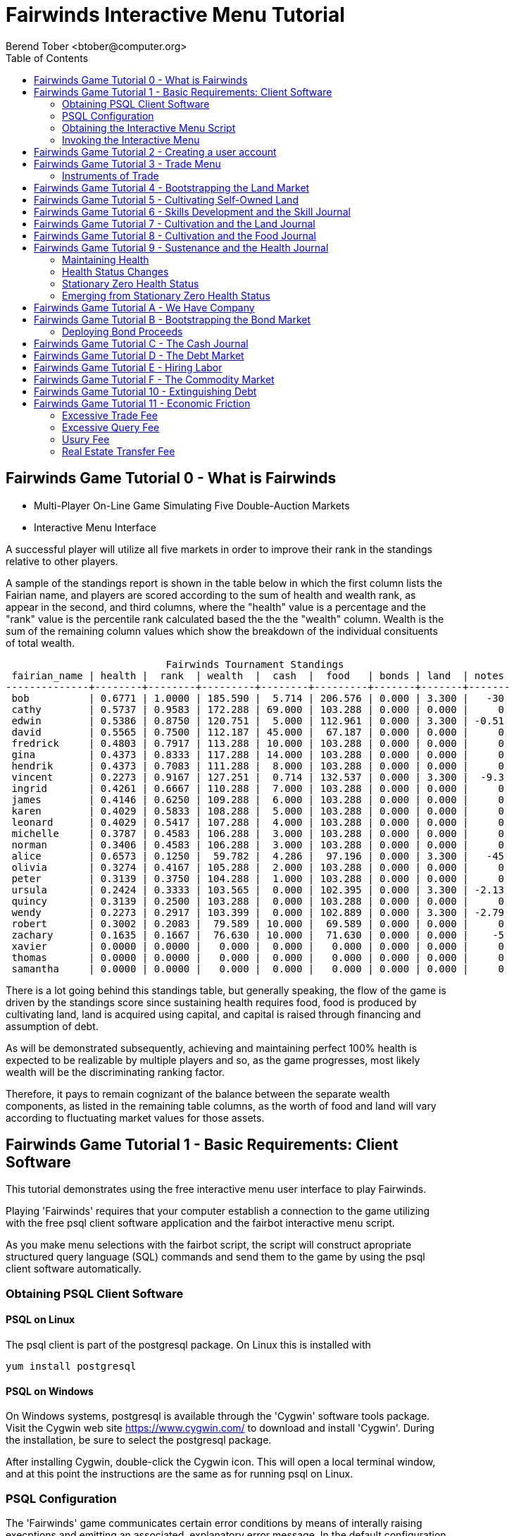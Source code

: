 = Fairwinds Interactive Menu Tutorial
:author:    Berend Tober <btober@computer.org>
:copyright: 2015, Berend Tober
///////////////////////////
:backend:   slidy
///////////////////////////
:toc:
:max-width: 45em
:data-uri:
:icons:
:date: 30-Jan-2016

== Fairwinds Game Tutorial 0 - What is Fairwinds

* Multi-Player On-Line Game Simulating Five Double-Auction Markets

* Interactive Menu Interface

A successful player will utilize all five markets in order to
improve their rank in the standings relative to other players. 

A sample of the standings report is shown in the table below in
which the first column lists the Fairian name, and players are
scored according to the sum of health and wealth rank, as appear in the second,
and third columns, where the "health" value is a percentage
and the "rank" value is the percentile rank calculated based 
the the the "wealth" column. Wealth is the sum of the remaining
column values which show the breakdown of
the individual consituents of total
wealth.


--------------------------------------------
                           Fairwinds Tournament Standings
 fairian_name | health |  rank  | wealth  |  cash  |  food   | bonds | land  | notes 
--------------+--------+--------+---------+--------+---------+-------+-------+-------
 bob          | 0.6771 | 1.0000 | 185.590 |  5.714 | 206.576 | 0.000 | 3.300 |   -30
 cathy        | 0.5737 | 0.9583 | 172.288 | 69.000 | 103.288 | 0.000 | 0.000 |     0
 edwin        | 0.5386 | 0.8750 | 120.751 |  5.000 | 112.961 | 0.000 | 3.300 | -0.51
 david        | 0.5565 | 0.7500 | 112.187 | 45.000 |  67.187 | 0.000 | 0.000 |     0
 fredrick     | 0.4803 | 0.7917 | 113.288 | 10.000 | 103.288 | 0.000 | 0.000 |     0
 gina         | 0.4373 | 0.8333 | 117.288 | 14.000 | 103.288 | 0.000 | 0.000 |     0
 hendrik      | 0.4373 | 0.7083 | 111.288 |  8.000 | 103.288 | 0.000 | 0.000 |     0
 vincent      | 0.2273 | 0.9167 | 127.251 |  0.714 | 132.537 | 0.000 | 3.300 |  -9.3
 ingrid       | 0.4261 | 0.6667 | 110.288 |  7.000 | 103.288 | 0.000 | 0.000 |     0
 james        | 0.4146 | 0.6250 | 109.288 |  6.000 | 103.288 | 0.000 | 0.000 |     0
 karen        | 0.4029 | 0.5833 | 108.288 |  5.000 | 103.288 | 0.000 | 0.000 |     0
 leonard      | 0.4029 | 0.5417 | 107.288 |  4.000 | 103.288 | 0.000 | 0.000 |     0
 michelle     | 0.3787 | 0.4583 | 106.288 |  3.000 | 103.288 | 0.000 | 0.000 |     0
 norman       | 0.3406 | 0.4583 | 106.288 |  3.000 | 103.288 | 0.000 | 0.000 |     0
 alice        | 0.6573 | 0.1250 |  59.782 |  4.286 |  97.196 | 0.000 | 3.300 |   -45
 olivia       | 0.3274 | 0.4167 | 105.288 |  2.000 | 103.288 | 0.000 | 0.000 |     0
 peter        | 0.3139 | 0.3750 | 104.288 |  1.000 | 103.288 | 0.000 | 0.000 |     0
 ursula       | 0.2424 | 0.3333 | 103.565 |  0.000 | 102.395 | 0.000 | 3.300 | -2.13
 quincy       | 0.3139 | 0.2500 | 103.288 |  0.000 | 103.288 | 0.000 | 0.000 |     0
 wendy        | 0.2273 | 0.2917 | 103.399 |  0.000 | 102.889 | 0.000 | 3.300 | -2.79
 robert       | 0.3002 | 0.2083 |  79.589 | 10.000 |  69.589 | 0.000 | 0.000 |     0
 zachary      | 0.1635 | 0.1667 |  76.630 | 10.000 |  71.630 | 0.000 | 0.000 |    -5
 xavier       | 0.0000 | 0.0000 |   0.000 |  0.000 |   0.000 | 0.000 | 0.000 |     0
 thomas       | 0.0000 | 0.0000 |   0.000 |  0.000 |   0.000 | 0.000 | 0.000 |     0
 samantha     | 0.0000 | 0.0000 |   0.000 |  0.000 |   0.000 | 0.000 | 0.000 |     0
--------------------------------------------

There is a lot going behind this standings table, but generally
speaking, the flow of the game is driven by the standings
score since sustaining health requires food, food is
produced by cultivating land, land is acquired using capital,
and capital is raised through financing and assumption of debt.

As will be demonstrated subsequently, achieving and maintaining
perfect 100% health is expected to be realizable by multiple
players and so, as the game progresses, most likely wealth will
be the discriminating ranking factor.

Therefore, it pays to remain cognizant of the balance between the
separate wealth components, as listed in the remaining table
columns, as the worth of food and land will vary according to
fluctuating market values for those assets.


== Fairwinds Game Tutorial 1 - Basic Requirements: Client Software

This tutorial demonstrates using the free interactive menu user 
interface to play Fairwinds. 

Playing 'Fairwinds' requires that your computer establish a connection
to the game utilizing  with the free +psql+ client software application
and the +fairbot+ interactive menu script. 

As you make menu selections with the +fairbot+ script, the  script
will construct apropriate structured query language (SQL) commands and
send them to the game by using the +psql+ client software
automatically.

=== Obtaining PSQL Client Software


==== PSQL on Linux

The +psql+ client is part of the +postgresql+ package. On Linux this is
installed with 

--------------------------------------------
yum install postgresql
--------------------------------------------

==== PSQL on Windows

On Windows systems, +postgresql+ is available through the 'Cygwin' software
tools package. Visit the Cygwin web site https://www.cygwin.com/ to download
and install 'Cygwin'. During the installation, be sure to select the
+postgresql+ package.

After installing Cygwin, double-click the Cygwin icon. This will open a local
terminal window, and at this point the instructions are the same as for running
+psql+ on Linux.

=== PSQL Configuration

The 'Fairwinds' game communicates certain error conditions by means of
interally raising execptions and emitting an associated, explanatory
error message. In the default configuration, +psql+ emits additional
contextual information which, while helpful to an administrative
operator, may obscure the essential error message for a typical player.

The verbosity of these outputs can be reduced with a configuration
setting. If you are already running the +psql+ client, then you should
run the following command at the +psql+ prompt:

--------------------------------------------
\set VERBOSITY terse
--------------------------------------------

Alternatively, you can easily create or modify the +psql+ client
resource configuration file by copy-and-pasting the following command
at the shell command prompt:

--------------------------------------------
echo "\set VERBOSITY terse" >> ~/.psqlrc
--------------------------------------------

=== Obtaining the Interactive Menu Script

The +fairbot+ menu application is a Bash shell script that runs from
the Linux command line. You can download the +fairbot+ menu script
from

 https://github.com/bmtober/fairwinds

After downloading, make sure the script is executable with 

--------------------------------------------
 chmod +x fairbot
--------------------------------------------

=== Invoking the Interactive Menu

Runing the +fairbot+ script at the Linux command line with no 
parameters displays a simple usage and help menu:


--------------------------------------------
./fairbot


NAME
  fairbot - Interactive menu for the Fairwinds game. 

SYNOPSIS
  fairbot [options] host [username]  

DESCRIPTION
  fairbot is a script that presents an interactive menu system
  for playing the Fairwinds game hosted on the specified host.
  It requires that the psql data base client software
  be installed and accessible in the user's PATH.
   
  If no username is specified, it defaults to the current user.

  CTRL-D is used to exit menus.

OPTIONS

  -h
      Show help menu.

  -f file
      Save generated SQL statements to file instead of executing them.

--------------------------------------------

The above explains that you must specify the hostname (or IP
address) of the game, and optionally specify a username.

By specifying an output file with the +-f+ option, you can
create a file showing the SQL commands that would have been
run. This file can then be studied and modified, and then if
you develop facility with utilizing the +psql+ client directly,
you could then run the file as a command script.



== Fairwinds Game Tutorial 2 - Creating a user account

To start the interactive menu, run the +fairbot+ script
specifying the host name and a username alias, for example

--------------------------------------------
$ ./fairbot localhost alice
Fairwinds password:
--------------------------------------------

In this case the game is running on the localhost, but generally
you will specify a fully-qualified host name or IP address. If
you omit the username, then it defaults to the current system
login name.

The script immediately prompts for a password. The password
characters you type are not echoed on the display.  If this is
the first time you are playing, then this username and password
will become the credentials you login with in future evolutions.
The username will be your 'Fairian' name.

The main menu and a short description of each menu item function
is displayed. You select a menu item by entering the number
displayed on the left for each item.

--------------------------------------------
1) Create     - Create a Fairian account named alice
2) Reports    - Display game data
3) Trade      - Enter buy/sell orders
4) Labor      - Assign self-owned labor contract
5) Terminate  - End a labor contract
6) Call       - Demand note payment
7) Tax        - Set property tax mill rate
Main menu selection 
--------------------------------------------

Alice enters option #1 to create her account, which leads to
a prompt for an email address. Entering a valid email address
is useful if you want to receive important game updates from
time to time as they may be released. Player information is
generally not shared with other organizations.


--------------------------------------------
Main menu selection 1
Creating Fairian 'alice'
Player email address=alice@example.com
--------------------------------------------

By default, when the menu system returns control it is back
up one menu level, and the menu is not re-displayed.  If you
simply press the +ENTER+ key, the current level menu will be
displayed, showing that after creating the Fairian account
the menu system returned to the top level.


--------------------------------------------
1) Create     - Create a Fairian account named alice
2) Reports    - Display game data
3) Trade      - Enter buy/sell orders
4) Labor      - Assign self-owned labor contract
5) Terminate  - End a labor contract
6) Call       - Demand note payment
7) Tax        - Set property tax mill rate
Main menu selection  
--------------------------------------------

Option #2 displays a list of reports that can be used to learn
information about the game and markets. All this information
is updated automatically and also displayed on the game web
site periodically, but these reports allow you to view the
most current information. Note, however, that there are fees
assessed for excessive queries during each click, so you should
be judicious.


--------------------------------------------
 1) Game         - Display game information
 2) Connections  - Display currently logged in players
 3) Players      - Display registered players
 4) Health       - Display health history journal
 5) Cash         - Display cash transcation journal
 6) Food         - Display food transcation journal
 7) Skill        - Display skill history journal
 8) Land         - Display owned land plots
 9) Bonds        - Display owned and issued bonds
10) Contracts    - Display engaged labor contracts
11) Notes        - Display factor/debtor notes
Select report 1
--------------------------------------------

The Game report lists a short report showing the current click,
which is a measure of advancing game time, a real-world start
and end time, if specified, for the game, and the real-world
duration in seconds of each click. The latter determines how
quickly the game advances as well as the frequency of updated
display of game information on the web site.


--------------------------------------------
                Game Information
 click | start_time | end_time | click_interval 
-------+------------+----------+----------------
    17 |            |          |             20
(1 row)
--------------------------------------------

The Connections report lists the current game connections. Note
that this report is updated once each click, so it will always
be a little out of date.

The Players report lists the registered players, whether
currently active or not.  Her new account is the only registered
player, since in this tutorial exposition she is, in fact,
the first player to enter the game.


--------------------------------------------
                                             Fairians
 fairian_name |   email_address   |        created_date        | click_order_count | click_select_count 
--------------+-------------------+----------------------------+-------------------+--------------------
 alice        | alice@example.com | 2015-12-15 20:23:29.893926 |                 0 |                  1
(1 row)

#?
--------------------------------------------

The +click_order_count+ and the +click_select_count+ keep track
of how many trade orders and select queries, respectively,
each 'Fairian' has executed during the current click. While
there is a threshold level of free activity, and the two
counter values reset to zero at the beginning of each click,
subsequent tutorials discuss the fee accessed to discourage
excessive trade and query activity.

The Health report lists the health journal, that is, the
history of changes to 'Fairian' health.  The first row shows
the initially-assigned 100% health value.  The 'Fairwinds'
game assigns new players a health value equal to the lowest
health value of all other players, i.e., as tied with the
last-place player.

--------------------------------------------
Select report 4

                                  Recent Health Journal Entries
 click | fairian_name | debit |  credit  | balance  |                           description                           
-------+--------------+-------+----------+----------+-----------------------------------------------------------------
     1 | alice        |     1 |          |        1 | Initial health
     2 | alice        |       | 0.019635 | 0.980365 | health deterioration based on insufficient sustenance balance 0
(2 rows)
--------------------------------------------

When there are no other players to compare to, as is the case
for the first player to join, this initial value is set to
100%. Without further action to sustain health, 'Fairian'
health deteriorates as game time advances, as shown for
click 2 and 3.

The Cash report similarly presents a journal, or history,
of activity, showing the initial state of poverty.

--------------------------------------------
Select report 5
                              Recent Cash Journal Entries
 click | fairian_name | account | debit | credit | balance |     description      
-------+--------------+---------+-------+--------+---------+----------------------
     1 | alice        | cash    |     0 |      0 |       0 | Initial cash balance
(1 row)
--------------------------------------------


Some of the other report menu items will be illustrated in
later tutorials.


== Fairwinds Game Tutorial 3 - Trade Menu

The 'Trade' menu option on the main menu allows entry to
trading activity on the five markets: finance (+bond+), real
estate (+land+), labor (+work+), commodity (+food+), and debt
(+note+).

--------------------------------------------
Main menu selection 3
1) bond
2) land
3) work
4) food
5) note
Select market
--------------------------------------------

A brief description of each is given below:


=== Instruments of Trade


[horizontal] 
*+bond+*:: The finance market.  Literally a 'bond' is just
that, a promise (as in "my word is my bond") to re-pay a fixed
amount of money at some specified future time. It represents
a contract between two 'Fairians' or between a 'Fairian' and
the governing market authority (which you can think of as "the
government"). From the bond buyer's (the lender) perspective,
bonds are guaranteed investments: regardless of the issuer's
(the borrower) ability to repay, the governing market will
create enough money to cover any shortfall and repay the full
face amount at maturity.

*+land+*:: The real estate market. Plots of land which have been
intially surveyed (note that "surveyed" is merely a notional
term in this context meaning only "created by the game")
are offered for sale. If a land plot has been purchased by a
'Fairian', the this market can be used for re-sale.

*+work+*:: The labor market. Similar to a +bond+, a labor
contract represents an agreement between 'Fairians'. Labor
contracts specify that one 'Fairian' will work for another
for at least a specified amount of time. Labor contracts are
created when buyers, bidding to hire, and sellers, asking to
work, offer mutually compatible terms with respect to time,
skill, effectiveness, and payment.

*+food+*:: The commodity market allows 'Fairians' to buy and
sell food.

*+note+*:: The debt market. If a bond issuing 'Fairian' does
not have sufficient cash on hand to repay at bond maturity,
then a +note+ is written listing the borrower as a debtor,
and that +note+ is then factored at discount on the debt market.

After selecting any one of these markets, you will prompted
for which 'side' of the trade you want to place an order on.

--------------------------------------------
1) bid - Buy order
2) ask - Sell order
bond buy (bid) or sell (ask)? 
--------------------------------------------

'bid' and 'ask' refer to 'buy' and 'sell'
orders, respectively.

== Fairwinds Game Tutorial 4 - Bootstrapping the Land Market

When 'Fairwinds' is initialized, there are no 'Fairians',
no land, no food, and no money. As players enter the game,
resources must be brought into existence by means of market
activity that creates demand. The market response that creates
the land and money needed for the game to progress is called
"bootstrapping", 'i.e.', the game is figuratively "lifted by
the bootstraps".

This tutorial illustrates the bootstrapping protocol for the
land market and the role you play in making it happen.

For purposes of illustration in this tutorial there is only
a single 'Fairian' participating in the game.  While this
obviously is a circumstance almost all players will not
encounter (since only one player is ever the first player to
enter the game!), the techniques employed are sufficiently
illustrative as to be instructive on how general play proceeds.

Utilizing the interactive menu, Alice connects to 'Fairwinds'
and makes selections to issue a land bid, i.e. a trade
order to buy land.

--------------------------------------------
Main menu selection 3
1) bond
2) land
3) work
4) food
5) note
Select market 2

1) bid - Buy order
2) ask - Sell order
land buy (bid) or sell (ask)? 1
expiration=

--------------------------------------------

At this point, as series of prompts are presented to define
the details of the order. 

--------------------------------------------
land buy (bid) or sell (ask)? 1
expiration=
price=
land productivity=
--------------------------------------------

The first prompt is for +expiration+, which is optional and
defaults to 1.

The expiration value specifies how many clicks the offer will
stand for and at which point, if it has not been executed,
will be deleted.

The +price+ value is also optional: omitting it implies a
'market order', similar to the real-world financial markets
where a market order means "I will match and trade at as good
an offer as any other offer."

+Productivity+ is a measure of land quality and is a value
between zero and one indicating how much food the land can
produce when cultivated -- so more productive land is more
valuable than less productive land. The specified value is
the minimum land productivity value the buyer will accept.
It defaults to zero if not specified.

In this case Alice specifies no value for each entry, thus
implying default values for each. Since there are no existing
land sell orders, the game invokes bootstrapping, which results
in creating a new land plot, which has no listed owner and 
which is then offered for sale and listed on the game standings 
report web site:

--------------------------------------------
                        Land Plots
 fairian_name | serial_number  | productivity | land_value 
--------------+----------------+--------------+------------
              | 356a192b7913b0 |      0.00000 |      0.000
(1 row)
--------------------------------------------


--------------------------------------------
                                Land Asks
 serial_number  | expiration | productivity | price | fairian_name | side 
----------------+------------+--------------+-------+--------------+------
 356a192b7913b0 |            |      0.00000 |     0 |              | ask
(1 row)
--------------------------------------------

Note that the +fairian_name+ column is blank, which indicates
that this land plot is being sold by the governing market
authority rather than another 'Fairian', and that there is no
expiration date which indicates that this land sell offer will 
stand open until some 'Fairian' makes an offer.

Note also that new land always starts with zero productivity.

The +serial_number+ is a unique identifier automatically 
generated by the game.

The ask +price+ for bootstrapped land is determined by a
land-scarcity pricing formula according to a simple quadratic
polynomial. For the very first plot of land, the plot is
offered for sale at zero cost, and subsequent plots are priced
at monotonically-increasing values.

Note that the way bootstrapping works, two bid orders are
required for Alice to actually purchase the land: one to invoke
bootstrapping, and a second to actually make the purchase. While
apparently cumbersome, bootstrapping works this way as a matter
of fairness. That is, the 'Fairian' invoking bootstrapping
has no special right to take ownership of the land: Any one
can bid competitively for it.  Had there been any open bid
orders, the bootstrap sell order may have matched against,
and executed with, one of those.

But since Alice enjoys the non-competitive situation of being
the sole player, she then places another land bid order with
default values and confirms her acquisition of the land plot
by reviewing the game standing web page

--------------------------------------------
                        Land Plots
 fairian_name | serial_number  | productivity | land_value 
--------------+----------------+--------------+------------
 alice        | 356a192b7913b0 |      0.00000 |      0.000
(1 row)
--------------------------------------------

showing that she is now listed as the owner.

The land_value is set according to the trade execution 
price and would affect the value of all other existing
land, based on comparing productivity values. This 
valuation will be discussed again in a subsequent 
tutorial.

The cash journal report reflects the transaction, even though 
no cash changed hands.

--------------------------------------------
                         Recent Cash Journal Entries
 click | fairian_name | debit | credit | balance |        description         
-------+--------------+-------+--------+---------+----------------------------
     1 | alice        |     0 |      0 |       0 | Initial cash balance
     3 | alice        |       |      0 |       0 | Bought land 356a192b7913b0
(2 rows)
--------------------------------------------

Now that Alice is a land owner, she can cultivate the land to produce
food.


== Fairwinds Game Tutorial 5 - Cultivating Self-Owned Land

'Fairians' require sustenance ('i.e.', food) as the game
advances. Provisioning sufficient sustenance has implications
that will be dicussed more fully in subsequent tutorials,
but suffice it to say for now that food is important, just
like in the real world.

Sustenance is derived from land plots by cultivation (or
'farming'). The activity of cultivation is an example of
skilled labor, and 'Fairwinds' labor activity is executed
under contracts established on the labor market.

Normally, a labor contract is made between two 'Fairians': a
customer (the land-owning buyer of a labor contract bidding to
employ others) and a supplier (the seller of a labor contract
asking to earn 'Faircoin' by working for another 'Fairian').

That more typical, competitive/cooperative arrangement is
the topic of a later tutorial. This tutorial explains how a
'Fairian' can engage in cultivation of their own land.

The self-owned land cultivation scenario is less complicated
than labor contracts between 'Fairians' because the land owner
is both the customer and the supplier, and neither bidding
nor exchange of money is involved: A contract for self-owned
land labor is established directly without using the market
bid/ask process.

From the main menu, the Labor menu selection leads to a prompt
for a skill type (currently 'farming' is the only skill
type), followed by a menu selection of land plots Alice owns.

--------------------------------------------
1) Create     - Create a Fairian account named alice
2) Reports    - Display game data
3) Trade      - Enter buy/sell orders
4) Labor      - Assign self-owned labor contract
5) Terminate  - End a labor contract
6) Call       - Demand note payment
7) Tax        - Set property tax mill rate
Main menu selection 4

1) farmer
Select skill name 1

1) 356a192b7913b0
Select work place serial number 1
--------------------------------------------

The work place should be specified as the land plot
serial number value corresponding to the land to be
cultivated. The skill name corresponding to land cultivation
is "farmer".

The game standings web site subsequently lists the created
labor contract:

--------------------------------------------
                                           Labor Contracts
   work_place   | skill_name | contract_number | issue_date | term | customer | supplier | labor_rate 
----------------+------------+-----------------+------------+------+----------+----------+------------
 356a192b7913b0 | farmer     | da4b9237bacccd  |          3 |    1 | alice    | alice    |      0.000
(1 row)
--------------------------------------------

The contract_number and issue_date column values are determined
automatically when a labor contract is created. The labor rate
is a derived value of price divided by term.  As mentioned
above, the customer and supplier will both automatially be set
to the land-owning 'Fairian'. The term will be automatically
set to a value of one (which is discussed further below).

The term column specifies the minimum time period committment
(in clicks) that the labor supplier makes to the customer. That
is, while the customer can terminate a labor contract at any
time, the supplier can do so only after the contract term
has expired. For the self-owned land scenario, since the land
owner is both customer and supplier there is no need to limit
the authority to terminate the labor contract, so a value of
one is automatically assigned, and it need not be specified
in the insert statement.

Note, though, that a labor contract does not terminate
automatically upon time advancing beyond the contract term. The
supplier will continue in the activity of cultivation on the
contracted plot of land until one or the other party to the
contract explicitly terminates the contract.  Consequently,
it makes no sense for the self-owned land labor contract
to set the value to anything larger than one, which is the
automatically-assigned value.


== Fairwinds Game Tutorial 6 - Skills Development and the Skill Journal

Once Alice has engaged herself in cultivation of her own plot
of land, there are a few important implications.

The first important implication is that Alice develops
proficiency at a skill, namely, by engaging in cultivation,
she gets better at it.  A record of her developing skill
proficiency is recorded in the skill journal displayed on the
game standings web page and shows the slowly improving skill
balance starting at the click when cultivation was initiated.


--------------------------------------------
                                                    Skill Journal
 click | fairian_name | skill_name |  debit  | credit | balance |                    description                     
-------+--------------+------------+---------+--------+---------+----------------------------------------------------
     5 | alice        | farmer     | 0.01732 |        |   0.017 | skill improvement based on contract da4b9237bacccd
     6 | alice        | farmer     | 0.01702 |        |   0.034 | skill improvement based on contract da4b9237bacccd
     7 | alice        | farmer     | 0.01672 |        |   0.051 | skill improvement based on contract da4b9237bacccd
     8 | alice        | farmer     | 0.01643 |        |   0.067 | skill improvement based on contract da4b9237bacccd
     9 | alice        | farmer     | 0.01615 |        |   0.084 | skill improvement based on contract da4b9237bacccd
    10 | alice        | farmer     | 0.01587 |        |   0.100 | skill improvement based on contract da4b9237bacccd
(6 rows)
--------------------------------------------

As in the real world, proficiency at any skill will improve
with practise and will atrophy with neglect. The rows shown in
this report of the skill journal shows that Alice, engaging
in farming, improved her proficiency by a small, decreasing
amount each click. The growth and atrophy rates for each skill
are small numbers pseudo-randomly fixed when the game starts.

Proficiency will continue to improve so long as she continues as
the supplier to an active labor contract, but the improvement
exhibits 'diminishing returns' since the value approaches
unity and will never exceed 100%.

When the contract is terminated, her proficiency will atrophy
unless she engages as a supplier on a new contract.

Proficiency atrophies at a constant percentage rate (which
thus also exhibits diminishing returns behavior in that the
amount by which proficiency decreases each click continually
itself diminishes).

== Fairwinds Game Tutorial 7 - Cultivation and the Land Journal

The second consequence of Alice engaging in cultivation of
her own land plot is that the land productivity improves.

A record of the land productivity improvement is recorded in
the land journal.

--------------------------------------------
                                                  Land Journal
 click | serial_number  | fairian_name |  debit   |  credit  | balance |              description               
-------+----------------+--------------+----------+----------+---------+----------------------------------------
     3 | 356a192b7913b0 |              | 0.000000 | 0.000000 |   0.000 | Initial land productivity
     5 | 356a192b7913b0 | alice        | 0.000725 |          |   0.001 | land improvement based on cultivation 
     6 | 356a192b7913b0 | alice        | 0.000724 |          |   0.001 | land improvement based on cultivation 
     7 | 356a192b7913b0 | alice        | 0.000724 |          |   0.002 | land improvement based on cultivation 
     8 | 356a192b7913b0 | alice        | 0.000723 |          |   0.003 | land improvement based on cultivation 
     9 | 356a192b7913b0 | alice        | 0.000723 |          |   0.004 | land improvement based on cultivation 
    10 | 356a192b7913b0 | alice        | 0.000722 |          |   0.004 | land improvement based on cultivation 
(7 rows)
--------------------------------------------

The rows in this report show the initial zero productivity
at the point of land survey and initial offer for sale,
and then during each click starting once the land came
under cultivation, the land productivity improved by a small
amount. The behavior of land productivity is very similar to
the way skill proficiency changes as a 'Fairian' engages in
activity: when land is cultivated, the productivity improves,
and when left fallow, the productivity diminishes. And in both
cases the amount of change exhibits dimishing returns behavior
as the net balance approaches one or zero, respectively.

Proficiency and productivity together influence the total food
production yield.


== Fairwinds Game Tutorial 8 - Cultivation and the Food Journal

Another important consequence of Alice engaging in cultivation
of her own plot of land is that this activity results in
food production.

A record of the fruits of her labor is recorded in the food
journal:

--------------------------------------------
                                         Food Journal
 click | fairian_name | debit  | credit | balance |                description                
-------+--------------+--------+--------+---------+-------------------------------------------
     1 | alice        | 0.0000 | 0.0000 |  0.0000 | Initial food balance
     5 | alice        | 1.0000 |        |  1.0000 | total production from land 356a192b7913b0
     5 | alice        |        | 1.0000 |  0.0000 | daily sustenance
     6 | alice        | 1.0000 |        |  1.0000 | total production from land 356a192b7913b0
     6 | alice        |        | 1.0000 |  0.0000 | daily sustenance
     7 | alice        | 1.0000 |        |  1.0001 | total production from land 356a192b7913b0
     7 | alice        |        | 1.0000 |  0.0001 | daily sustenance
     8 | alice        | 1.0001 |        |  1.0002 | total production from land 356a192b7913b0
     8 | alice        |        | 1.0000 |  0.0002 | daily sustenance
     8 | alice        |        | 0.0000 |  0.0002 | spoilage
     9 | alice        | 1.0002 |        |  1.0004 | total production from land 356a192b7913b0
     9 | alice        |        | 1.0000 |  0.0003 | daily sustenance
     9 | alice        |        | 0.0000 |  0.0003 | spoilage
    10 | alice        | 1.0003 |        |  1.0006 | total production from land 356a192b7913b0
    10 | alice        |        | 1.0000 |  0.0006 | daily sustenance
    10 | alice        |        | 0.0000 |  0.0006 | spoilage
(16 rows)
--------------------------------------------

This report shows Alice's initial zero food balance and then
that during each click after engaging in cultivation, Alice
received the total food production (by virtue of her owning
the land) associated with the particular contract.  Note the
trend, just barely within rounding error, of increasing total
food production at the start of each click.  This increase is
a due to a combination of Alice's improving health, cultivation
proficiency, and the increasing land productivity, as discussed
in the previous tutorials, and results in developing a food
surplus (i.e., a net balance of excess food).

The one food unit per click deduction for daily sustenance is
a game constant: every 'Fairian' consumes one unit of food
per click, or the net balance if the net balance is less
than one. The consequence of this latter situation (i.e.,
having insufficient food to meet the sustenance requirement)
adversely affects 'Fairian' health and is discussed more fully
in a subsequent tutorial.

The per-click deduction for spoilage is a small constant
percentage calculated on the 'Fairian''s net balance
of food. This ensures that no 'Fairian' can hoard food
indefinitely.

Over time, as cultivation maximizes the land productivity and
Alice's proficiency and health improve, this net surplus will
grow. As the surplus grows, the amount of food spoilage will
accordingly increase until the net surplus growth reaches an
equilibrium point.  Exactly how much food can be maximally
retained and how quickly that maximum is achieved will be
dependent upon the various game parameters randomly determined
at game start up.


== Fairwinds Game Tutorial 9 - Sustenance and the Health Journal

A newly-created 'Fairian' health status is set to the lesser of
100% or the lowest health percentage value of all other players.

Changes to 'Fairian' health are recorded in the health journal.

=== Maintaining Health

Maintaining health requires sustenance (food): during each
click that a 'Fairian' has a food surplus over the amount to
meet the sustenance requirement of one food unit per click,
health improves; during each click that a 'Fairian' has less
than one sustenance unit, health deteriorates. Otherwise,
health status remains unchanged.

=== Health Status Changes

In both the first two cases, the change over time exhibits
diminishing returns behavior in that as improving health
approaches 100%, the per click improvement decreases so that
the balance never exceeds unity. Conversely, diminishing health
is never less than zero so as health decreases, the per-click
amount of atrophy itself decreases.
 

--------------------------------------------
 click | fairian_name |  debit  | credit  | balance |                           description                           
-------+--------------+---------+---------+---------+-----------------------------------------------------------------
     1 | alice        | 1.00000 |         |   1.000 | Initial health
     2 | alice        |         | 0.01964 |   0.980 | health deterioration based on insufficient sustenance balance 0
     3 | alice        |         | 0.01925 |   0.961 | health deterioration based on insufficient sustenance balance 0
     4 | alice        |         | 0.01887 |   0.942 | health deterioration based on insufficient sustenance balance 0
     6 | alice        | 0.00113 |         |   0.943 | health improvement based on sustenance balance 1.000012
     7 | alice        | 0.00111 |         |   0.944 | health improvement based on sustenance balance 1.000059
     8 | alice        | 0.00109 |         |   0.946 | health improvement based on sustenance balance 1.000164
     9 | alice        | 0.00107 |         |   0.947 | health improvement based on sustenance balance 1.000348
    10 | alice        | 0.00105 |         |   0.948 | health improvement based on sustenance balance 1.000633
(9 rows)
--------------------------------------------

This report shows that:

* At click 1, when Alice entered the game, she was endowed with perfect health (100%).
* Alice's health immediately began atrophying by a small percentage each click since she had no food.
* Recovery started once she began producing a food excess through cultivation.

The transition to improving health corresponds to when Alice
began her engagement in cultivation and thereby satisfied
the periodic sustenance requirement. Note further that the
per-click health atrophy decreases by a continually smaller
amount as her net health atophies.

Conversely, during recovery, health improves by continually
decreasing amounts.

And lastly note in the description column annotates these
effects.

The rate of health improvement and deterioration are small
percentage constants fixed when the game is initialized.

Note that a 'Fairian'''s' net health value influences their
ability to perform skilled tasks, 'e.g.', a 'Fairian'''s'
'effectiveness' is adversely affected by poor health and
decreases their food production.

=== Stationary Zero Health Status

The third case, 'i.e.', when a 'Fairian' enters a click with
exactly one food unit, results in no change to health status. In
the particular circumstance of zero health and being a sole
cultivator of a land plot, health status remains at zero since
zero health results in zero cultivation effectiveness so there
is no food surplus generated.

=== Emerging from Stationary Zero Health Status

There are three ways to emerge from stationary zero health,
and they all involve, as a necessary condition, a food surplus.


[horizontal] 
Buy Food:: Maybe the most straightforward means of emerging
from stationarity is to buy food. This works, of course,
only if other 'Fairians' have generated a food surplus and
are willing to sell some.

Sell Labor:: Another means is to hire on as a supplier on the
labor market.  Provided that the work site is being cultivated
by at least one other 'Fairian' with non-zero effectiveness,
you will share in the fruits of the combined team effectiveness
and get a share of the excess production.

Buy Labor:: Similar to hiring out as a supplier as above, you
can alternatively hire another 'Fairian' to jointly cultivate a
land plot you own. Provided they have non-zero effectiveness,
you will similarly share in the fruits of the combined team
effectiveness.


== Fairwinds Game Tutorial A - We Have Company

At this point we introduce a second player, Bob. Bob goes through
similar initial steps as Alice creating an account and runs the 
Player report:

--------------------------------------------
                                               Fairians
 fairian_name |  email_address  |        created_date        | click_order_count | click_select_count 
--------------+-----------------+----------------------------+-------------------+--------------------
 alice        |                 | 2015-12-17 12:17:23.156867 |                 0 |                  0
 bob          | bob@example.com | 2015-12-17 19:25:54.064911 |                 0 |                  0
(2 rows)
--------------------------------------------

Note that upon listing other players, the system does not allow Bob to
see the email address of other registered players, only his own.


Then he places a market bid order with default values to bootstrap
the land market. The game standings web page shows the newly
surveyed land offered for sale:

--------------------------------------------
                                  Land Asks
 serial_number  | expiration | productivity |  price   | fairian_name | side 
----------------+------------+--------------+----------+--------------+------
 77de68daecd823 |            |      0.00000 | 0.534242 |              | ask
(1 row)
--------------------------------------------


At this point, Bob's experience differs from that of Alice earlier:
This second land plot, rather than being given away free, has a non-zero
price according to the virgin land scarcity pricing algorithm, so Bob 
needs cash.


== Fairwinds Game Tutorial B - Bootstrapping the Bond Market

As described earlier, when 'Fairwinds' is initialized, there
are no 'Fairians', no land, no food, and no money.  As players
enter the game, resources must be brought into existence by
means of market activity that creates demand.  We have already
seen bootstrapping the land market. Bootstrapping money happens
on the bond market.

This tutorial illustrates the bootstrapping protocol for the
bond market.

Bob invokes the fairbot menu script and selects the Trading
menu item for a bond ask order:

--------------------------------------------
1) Create     - Create a Fairian account named bob
2) Reports    - Display game data
3) Trade      - Enter buy/sell orders
4) Labor      - Assign self-owned labor contract
5) Terminate  - End a labor contract
6) Call       - Demand note payment
7) Tax        - Set property tax mill rate
Main menu selection 3

1) bond
2) land
3) work
4) food
5) note
Select market 1

1) bid - Buy order
2) ask - Sell order
bond buy or sell? 2

expiration=
ask price=
bond term=
--------------------------------------------

[horizontal] 
*+expiration+*:: is the same as for other markets, specifying how
long the order will stand open for before expiration. Defaults
to one.

*+price+*:: in the case of a bond sell order is the minumum loan
amount the bond issuer asks to borrow. Unspecified implies a
market order, i.e., the best available bid price, if any.

*+term+*:: is the minimum amount of time in clicks the borrow
wants before repayment is required.

Bob borrows money by issuing ('i.e.', selling) a bond, that
is, he makes a promise to repay a fixed amount at some future
time. 'Fairian' bonds always have a face value of fc1000
(1000 'Faircoin') and trade at a discount from this. That
is, in 'Fairwinds', bonds are more similar to real-world
Treasury Bills, having no coupon, than to Treasury Bonds
('i.e.' real-world bonds pay periodic interest as well as
derive value by discount trading; 'Fairwinds' bonds employ the
discount mechanism only). An effective interest rate is implied
by the discount from face value and the term length to maturity.

For the case of bootstrapping, none of the trade parameter
value entries are required.

The default values effectively specify a market order selling a
bond with a term of one click, but, as with bootstrapping the
land market, since there were no open orders on the opposite
side, the sell order is not recorded in the order book but
rather triggers the governing market authority to bootstrap a
bond buy order.

--------------------------------------------
                    Bond Bids 
 expiration | term | price | yield | fairian_name 
------------+------+-------+-------+--------------
         14 |    2 |  1000 |     0 | 
(1 row)
--------------------------------------------

The price for this bootstrapped buy order is not discounted,
'i.e.', bootstrapped bond buy orders are offered at zero
effective interest rate. Note also though, that it is a very
short-term maturity. The implication here is that when no other
'Fairians' are willing to lend money ('i.e.', to buy bonds),
then the game will create money and lend it short term for free.
This provides a degree of liquidity, making it possible for new
players to buy a land plot or initiate other economic activity.

As with the land bootstrapping protocol, the 'Fairian' who
triggers demand invoking the bootstrapping protocol has no
special right to the proceeds. The bootstrapped bond bid order
will be matched against the best of any 'Fairians' open bond
issue sell order.

Bob (re-)places his bond market ask order in order to execute 
against the bootstrapped bond bid order and then confirms that 
the bond has been issued by examining the game standings web site:

--------------------------------------------
                                    Bonds
 serial_number  | issue_date | term | face_amount | bond_owner | bond_issuer 
----------------+------------+------+-------------+------------+-------------
 1b6453892473a4 |         12 |    2 |        1000 |            | bob
(1 row)
--------------------------------------------


Note the blank value for +bond_owner+: Bob has borrowed fc1000
of cash created by the governing market authority.


=== Deploying Bond Proceeds

Now that Bob has cash, he can proceed to buy the
earlier-bootstrapped land plot, so he (re-)places his land
market order to buy and then confirms that he is now the owner
of land plot \'77de68daecd823':

--------------------------------------------
                        Land Plots
 fairian_name | serial_number  | productivity | land_value 
--------------+----------------+--------------+------------
 alice        | 356a192b7913b0 |      0.00650 |      0.534
 bob          | 77de68daecd823 |      0.00000 |      0.534
(2 rows)
--------------------------------------------

Note the +land_value+ entry. Land value is adjusted whenever
a land trade executes. The executed trade is taken to set
the value of the subject plot and all others according to
productivity values. Any land with greater productivity than
the subject plot are set to be at least as valuable as the
traded plot value, and plots with lesser productivity are set
to value no more than the traded plot value.

As this market activity occurs, the net wealth of 'Fairians'
as listed in the standings report will be adjusted accordingly.

Once Bob succeeds in buying the land plot, he proceeds similarly
to as Alice did and creates a self-owned land labor contract
and commences cultivation and then checks the status of
existing labor contracts. 

--------------------------------------------
                                     Labor Contracts
 contract_number | issue_date | term | customer | supplier |   work_place   | skill_name 
-----------------+------------+------+----------+----------+----------------+------------
 c1dfd96eea8cc2  |         14 |    1 | bob      | bob      | 77de68daecd823 | farmer
(1 row)
--------------------------------------------


== Fairwinds Game Tutorial C - The Cash Journal

The cash journal records transactions involving Faircoin. For 
example, all executed buy and sell transactions, bond issues 
and redemptions, etc., are recorded:

--------------------------------------------
                                    Cash Journal
 click | fairian_name |  debit   | credit  | balance  |         description          
-------+--------------+----------+---------+----------+------------------------------
     1 | alice        |    0.000 |   0.000 |    0.000 | Initial cash balance
     4 | alice        |          |   0.000 |    0.000 | Bought land 356a192b7913b0
    11 | bob          |    0.000 |   0.000 |    0.000 | Initial cash balance
    12 | bob          | 1000.000 |         | 1000.000 | Issued bond 1b6453892473a4
    13 | bob          |          |   0.534 |  999.466 | Bought land 77de68daecd823
    14 | bob          |          | 999.466 |    0.000 | Redeemed bond 1b6453892473a4
(6 rows)
--------------------------------------------

This listing shows the initial zero balance for players as they 
entered the game, the zero-cost land purchase by Alice, and then
several transactions by Bob. First is the
distribution to Bob of the loan proceeds of him issuing a 
bond, then the land purchase is listed next, followed
by the matured bond. Since Bob spent some of the money on land, 
he did not have sufficient funds to fully repay the loan.

Note that, from the lenders perspective Bob's cash shortfall is irrelevant:
Bonds are guaranteed investments as far as the lender is concerned. The
governing market authority creates enough Faircoin to fully repay the lender
at bond maturity.

But Bob does not necessarily get let off the hook for the cash shortfall.



== Fairwinds Game Tutorial D - The Debt Market

In the previous tutorial, Bob was short of cash to repay a bond
he issued.  When this happens, a demand note is issued listing
Bob as a debtor for the amount of the shortfall. Demand notes
are a mechanism for factoring ('i.e.', re-selling) debt. The
factor ('i.e.', the owner) of a note obtains the right to call
the debt at any time. Any cash the debtor has at the time
of call, up to the note face amount, is relinquished by the
debtor and transferred to the factor.

Demand notes are traded somewhat similarly to bonds in that they
are purchased at a discount from "face value".  Face value in
this case is the corresponding bond redemption shortfall amount.

Note however that there is no secondary market for notes. They
are sold by the governing market authority once, and the buyer
has no mechanism to resell (in contrast to as is the case,
for example, with the real estate or commodity markets for
land or food). The factor may choose to hold the note 
indefinitely and it will thus always reflect negatively
upon the debtor's total wealth. But a note factor is not 
credited with any value from a note while holding it, since
the amount to be realized upon calling the note is 
impossible to predict. Thus, a factor may, upon observing a 
debtor have some amount of cash, choose to call a note
even it if realizes less than the face amount, essentially
deciding to cut losses.

For Bob's case the shortfall is equal to the cost of the
purchased land plot and listed in a report of demand notes:


--------------------------------------------
                         Notes
 serial_number  | issue_date | amount | factor | debtor 
----------------+------------+--------+--------+--------
 ac3478d69a3c81 |         24 |  0.534 |        | bob
(1 row)
--------------------------------------------

+serial_number+:: serves as a unique identifier and is
automatically assigned when the note is created.

+issue_date+:: is automatically set for a future click. This
allows for other players to discover the bidding opportunity
and consider how much, if at all, they want to bid on the debt.

When game time advances to the issue_date click, a debt market sell
order is created by the governing market authority and is automatically
matched against any open limit buy orders for that specific
note serial number: the highest bid amount trade executes and
the others are expired on the subsequent click. If there are
no open bid orders for a specific note at issue time, then
the note order is changed from a market order to a limit order
with price zero.

A note can be called only once, after which it is
expired and no longer listed in the note reports nor accessible
to the factor or other players.

Alice proceeds to place a buy order for the note.  (This
particular case is not very lucrative, but it serves to
illustrate the process.)

--------------------------------------------
1) Create     - Create a Fairian account named alice
2) Reports    - Display game data
3) Trade      - Enter buy/sell orders
4) Labor      - Assign self-owned labor contract
5) Terminate  - End a labor contract
6) Call       - Demand note payment
7) Tax        - Set property tax mill rate
Main menu selection 3

1) bond
2) land
3) work
4) food
5) note
Select market 5

1) bid - Buy order
2) ask - Sell order
note buy or sell? 1

expiration=10
bid price=0
1) ac3478d69a3c81
Select note serial number 1
--------------------------------------------

The serial_number is essential and must be specified
since a note bid is made for specific notes individually.
The expiration, if not specified, defaults to one, but generally
should be long enough to last until the future note issue date.

Since Alice knows she is the only bidder, she "low-balls"
by making a bid for zero Faircoin and confirms her entry by
examining the note bids listed on the game standings web site:

--------------------------------------------
                     Note Bids
 serial_number  | expiration | price | fairian_name 
----------------+------------+-------+--------------
 ac3478d69a3c81 |         26 | 0.000 | alice
(1 row)
--------------------------------------------


Ten clicks later, when the note is actually sold, Alice's bid
"wins" and she becomes the note owner (factor):

--------------------------------------------
                         Notes
 serial_number  | issue_date | amount | factor | debtor 
----------------+------------+--------+--------+--------
 ac3478d69a3c81 |         24 |  0.534 | alice  | bob
(1 row)
--------------------------------------------


Although it makes little sense for Alice to do so now, since
Bob has no cash, for purposes of illustration we show how
Alice would call the note:

--------------------------------------------
1) Create     - Create a Fairian account named alice
2) Reports    - Display game data
3) Trade      - Enter buy/sell orders
4) Labor      - Assign self-owned labor contract
5) Terminate  - End a labor contract
6) Call       - Demand note payment
7) Tax        - Set property tax mill rate
Main menu selection 6

1) ac3478d69a3c81
Select note serial number 1
--------------------------------------------

The effect of the demand is evident in the cash journal
report that now includes the collection activity, which
was unsuccessful since Bob the debtor was indigent at time
of demand.


--------------------------------------------
                                             Cash Journal
 click | fairian_name |  debit   | credit  | balance  |                  description                  
-------+--------------+----------+---------+----------+-----------------------------------------------
        ...               ...             ...            ...           ...
        ...               ...             ...            ...           ...
    24 | alice        |          |   0.000 |    0.000 | Bought note ac3478d69a3c81
    26 | bob          |          |   0.000 |    0.000 | Collection ac3478d69a3c81: Debtor is indigent
    26 | alice        |    0.000 |         |    0.000 | Collection ac3478d69a3c81: Debtor is indigent
(9 rows)
--------------------------------------------


== Fairwinds Game Tutorial E - Hiring Labor

In the earlier examples with Alice and Bob, they each bought
a land plot and became cultivating land owners, working their
own plot of land.

We now introduce third and fourth players, Cathy and David,
who offer to provide labor under contract for pay cultivating
other\'s land.

Cathy places a limit order to sell a labor contract specifying
that she offers to work as a farmer. The offer is good for 5
clicks and offers a committment to contract for as much as 20
clicks, and for a up-front fee of +fc50+, which is equivalent
to +fc2.5+ per click:

--------------------------------------------
1) Create     - Create a Fairian account named cathy
2) Reports    - Display game data
3) Trade      - Enter buy/sell orders
4) Labor      - Assign self-owned labor contract
5) Terminate  - End a labor contract
6) Call       - Demand note payment
7) Tax        - Set property tax mill rate
Main menu selection 3

1) bond
2) land
3) work
4) food
5) note
Select market 3

1) bid - Buy order
2) ask - Sell order
work buy or sell? 2

expiration=100
ask price=50
contract term=20
--------------------------------------------

David proceeds similarly, except that he places a more
competitive order, i.e., a slightly lower labor rate of fc2.37
per click.

These order appear in the Labor Contract Asks report as:

--------------------------------------------
                                       Labor Contract Asks
 skill_name | expiration | term | effectiveness | price |   rate   | fairian_name | side 
------------+------------+------+---------------+-------+----------+--------------+------
 farmer     |         33 |   19 |       0.00000 |    45 |     2.37 | david        | ask
 farmer     |         31 |   20 |       0.00000 |    50 |     2.50 | cathy        | ask
(2 rows)
--------------------------------------------

David similarly offers to work, but at a lower effective hourly
rate of approximately +fc2.37+ per click. Once the orders are
placed, they appear in the work_ask view as

Alice is on the lookout to hire a laborer because she wants
to build a food surplus and so takes notice of these labor
contract sell offers.

Alice invokes the bond bootstrapping process seen in an earlier
tutorial in order to raise capital in support of her planned
bid to buy a labor contract.

--------------------------------------------
1) Create     - Create a Fairian account named alice
2) Reports    - Display game data
3) Trade      - Enter buy/sell orders
4) Labor      - Assign self-owned labor contract
5) Terminate  - End a labor contract
6) Call       - Demand note payment
7) Tax        - Set property tax mill rate
Main menu selection 3

1) bond
2) land
3) work
4) food
5) note
Select market 1

1) bid - Buy order
2) ask - Sell order
bond buy or sell? 2

expiration=
ask price=
bond term=
--------------------------------------------

Having the cash proceeds from the bond issue, Alice places a
market order bid for labor with

--------------------------------------------
1) Create     - Create a Fairian account named alice
2) Reports    - Display game data
3) Trade      - Enter buy/sell orders
4) Labor      - Assign self-owned labor contract
5) Terminate  - End a labor contract
6) Call       - Demand note payment
7) Tax        - Set property tax mill rate
Main menu selection 3

1) bond
2) land
3) work
4) food
5) note
Select market 3

1) bid - Buy order
2) ask - Sell order
work buy or sell? 1
expiration=
bid price=
contract term=
minimum effectiveness=
1) 356a192b7913b0
Select work place serial number 1
--------------------------------------------

The cash journal show all this activity, showing the Alice's
bond issue and the transaction between Alice and David ratifying
a labor contract for the amount of Faircoin corresponding to
the ask contract with the lowest labor rate:

--------------------------------------------
                                                  Cash Journal
 click | fairian_name | account |  debit   |  credit  | balance  |                  description                  
-------+--------------+---------+----------+----------+----------+-----------------------------------------------
        ...        ...        ...        ...        ...        ...        ...
        ...        ...        ...        ...        ...        ...        ...
    28 | alice        | bond    | 1000.000 |          | 1000.000 | Issued bond 0ade7c2cf97f75
    29 | david        | work    |   45.000 |          |   45.000 | Ratified contract b1d5781111d84f
    29 | alice        | work    |          |   45.000 |  955.000 | Ratified contract b1d5781111d84f
(16 rows)
--------------------------------------------

This new labor contract between Alice and David appears in
the Labor Contract report:

--------------------------------------------
                                           Labor Contracts
   work_place   | skill_name | contract_number | issue_date | term | customer | supplier | labor_rate 
----------------+------------+-----------------+------------+------+----------+----------+------------
        ...        ...        ...        ...        ...        ...        ...
 356a192b7913b0 | farmer     | b1d5781111d84f  |         29 |   19 | alice    | david    |      2.37
        ...        ...        ...        ...        ...        ...        ...
(3 rows)
--------------------------------------------

And since she has plenty of cash on hand, she goes ahead and
places a second work bid order to pick up the other contract
as well:

--------------------------------------------
                                           Labor Contracts
   work_place   | skill_name | contract_number | issue_date | term | customer | supplier | labor_rate 
----------------+------------+-----------------+------------+------+----------+----------+------------
        ...        ...        ...        ...        ...        ...        ...
 356a192b7913b0 | farmer     | 17ba0791499db9  |         29 |   20 | alice    | cathy    |      2.500
 356a192b7913b0 | farmer     | b1d5781111d84f  |         29 |   19 | alice    | david    |      2.37
        ...        ...        ...        ...        ...        ...        ...
(4 rows)
--------------------------------------------


The effect on food production of hired help after some time
has elapsed is illustrated below, excerpted from the most
recent click for Alice:

--------------------------------------------
                                                    Food Journal
 click | fairian_name |  debit   |  credit  |   balance   |                         description                           
-------+--------------+----------+----------+-------------+----------------------------------------------------------
        ...        ...        ...        ...        ...        ...        ...
    32 | alice        |  3.02156 |          |     3.08136 | total production from land 356a192b7913b0
    32 | alice        |          |  1.00539 |     2.07597 | supplier production share paid on contract 17ba0791499db9
    32 | alice        |          |  1.00539 |     1.07058 | supplier production share paid on contract b1d5781111d84f
    32 | alice        |          |        1 |   0.0705808 | daily sustenance
    32 | alice        |          | 0.000451 |   0.0701298 | spoilage
--------------------------------------------

Alice is initally credited with the total food production
from the land due to her and two laborers. A cultivation labor
contract implicitly entails an obligation to pay workers in kind
with a share of the total production, hence we see listed two
share distributions from Alice. This journal listing does 
not show it, but the distributions are to Cathy and David, 
which can be see by listing the same report for those two 
'Fairians':

--------------------------------------------
                                          Recent Food Journal Entries - Cathy
 click | fairian_name |  debit   | credit  |  balance   |                           description                           
-------+--------------+----------+---------+------------+-----------------------------------------------------------------
        ...        ...        ...        ...        ...        ...        ...
    32 | cathy        |  1.00539 |         |    1.01432 | supplier production share received from contract 17ba0791499db9
    32 | cathy        |          |       1 |  0.0143169 | daily sustenance
    32 | cathy        |          | 9.1e-05 |  0.0142259 | spoilage


                                          Recent Food Journal Entries - David
 click | fairian_name |  debit   | credit  |  balance   |                           description                           
-------+--------------+----------+---------+------------+-----------------------------------------------------------------
        ...        ...        ...        ...        ...        ...        ...
    32 | david        |  1.00539 |         |    1.01432 | supplier production share received from contract b1d5781111d84f
    32 | david        |          |       1 |  0.0143169 | daily sustenance
    32 | david        |          | 9.1e-05 |  0.0142259 | spoilage

--------------------------------------------




Also listed is the deduction for the daily sustenance 
and a spoilage percentage.


== Fairwinds Game Tutorial F - The Commodity Market

The final market to illustrate is the commodity market, which  
is used to buy and sell food. 

At the close of the previous tutorial, Bob had hired a team 
of workers to cultivate his land plot, but they were generating 
no food surplus because all suppliers had zero effectiveness:
Bob and his team were stuck in a zero-effectiveness stationary
point.

An action by Cathy makes it possible to emerge from that 
zero-production stationary point. Cathy notices that Bob 
was aggressively hiring, so she abandons her contract with
Alice and puts herself on the labor market, offering a 
for a fee of +fc20+:

Cathy:

--------------------------------------------
update work set active=false where contract_number = 'b1d5781111d84f';
insert into work_ask (skill_name,expiration,price) values ('farmer', 20, 20);
--------------------------------------------

--------------------------------------------
                                 Labor Contract Asks
 skill_name | expiration | term | effectiveness | price | rate | fairian_name | side 
------------+------------+------+---------------+-------+------+--------------+------
 farmer     |        200 |    1 |       0.92045 |    20 |   20 | cathy        | ask
(1 row)
--------------------------------------------

Even though Cathy offerred a committment of only a single click, effectively
asking for a comparitively high rate of +fc20+ per click, Bob decides it 
is worth it to improve his combined team productivity so as to start 
generating a food surplus.
Bob bootstraps the bond market, borrowing money, and places a market order
to buy the labor contract, which executes the open limit order precedingly
placed by Cathy. A labor contract is created between Bob and Cathy:


--------------------------------------------
                                     Labor Contracts
   work_place   | skill_name | contract_number | issue_date | term | customer | supplier 
----------------+------------+-----------------+------------+------+----------+----------
 ...            | ...        | ...             | ...        | ...  | ...      | ...  
 77de68daecd823 | farmer     | f1f836cb4ea6ef  |        180 |    1 | bob      | cathy
 ...            | ...        | ...             | ...        | ...  | ...      | ...  
--------------------------------------------

Thus with a food surplus now being generated by Bob's team, after the game
has advanced several hundred clicks, all 'Fairians' engaged in cultivation 
have developed a food surplus:

--------------------------------------------
     food_balance

       Food Balance
 fairian_name |  balance  
--------------+-----------
 alice        | 34.553808
 bob          | 45.455726
 cathy        | 23.884388
 david        | 17.275817
 edwin        |  22.72787
 fredrick     |  22.72787
 gina         |  22.72787
 hendrik      |  22.72787
 ingrid       |  22.72787
 james        |  22.72787
 karen        |  22.72787
 leonard      |  22.72787
 michelle     |  22.72787
 norman       |  22.72787
 olivia       |  22.72787
 peter        |  22.72787
 quincy       |  22.72787
 robert       |  22.72787
 samantha     |  22.72787
 thomas       |  22.72787
 ursula       |  22.72787
 vincent      |  22.72787
 wendy        |  22.72787
 xavier       |  22.72787
(24 rows)
--------------------------------------------

James, Ingrid, and Gina decide to sell a portion of 
their respective food surplus at various prices by placing
limit orders, resulting 
in different per-food-unit asking prices.


Gina:

--------------------------------------------
insert into food_ask (expiration, quantity, price) values (40, 9, 5); 
--------------------------------------------

Ingrid:

--------------------------------------------
insert into food_ask (expiration, quantity, price) values (40, 10, 15);
--------------------------------------------

James:

--------------------------------------------
insert into food_ask (expiration, quantity, price) values (40, 11, 15);
--------------------------------------------


--------------------------------------------
fairwinds=> select * from food_ask;

 fairian_name | expiration | quantity | price |    unit_price     
--------------+------------+----------+-------+-------------------
 james        |        465 |       11 |    15 |  1.36363636363636
 ingrid       |        465 |       10 |    15 |               1.5
 gina         |        465 |        9 |     5 | 0.555555555555556
(3 rows)
--------------------------------------------

Then new player Zachary enters the game, issues a bond to raise
cash, and then places a market order to buy five food units:

--------------------------------------------
fairwinds=> insert into food_bid (quantity) values (5);
--------------------------------------------


We can see the effect of these transactions in few different 
ways. First, re-listing the open commodity market sell orders 
after Zachary's purchase shows that the "best" (i.e, the lowest) 
unit price limit order was matched with Zachary's market order, 
since now only the sell orders for James and Ingrid remain:

--------------------------------------------
fairwinds=> select * from food_ask;

 fairian_name | expiration | quantity | price |    unit_price    
--------------+------------+----------+-------+------------------
 james        |        465 |       11 |    15 | 1.36363636363636
 ingrid       |        465 |       10 |    15 |              1.5
(2 rows)
--------------------------------------------

Next we can see the record of relevent cash transactions in the
cash_journal:

--------------------------------------------
fairwinds=> select click, fairian_name, account, debit, credit, description 
			from cash_journal where click >= 400;

 click | fairian_name | account | debit | credit |          description          
-------+--------------+---------+-------+--------+-------------------------------
   411 | zachary      | bond    |  1000 |        | Issued bond fc074d501302eb
   412 | gina         | food    |     5 |        | Sold food quantity 7 units.
   412 | zachary      | food    |       |      5 | Bought food quantity 7 units.
(3 rows)
--------------------------------------------

And we can see the effect of the food purchase in the food_journal:

--------------------------------------------
fairwinds=> select * from food_journal where  fairian_name = 'zachary';

                           Food Journal - Zachary
 click | fairian_name | debit | credit |      description     
-------+--------------+-------+--------+----------------------
   412 | zachary      |     7 |        | Bought food for fc5
(1 row)
--------------------------------------------


Note the food_journal shows Zachary buying 7 food units even though he
had bid for 5 units. This apparent discrepancy results from the fact
that the best match open sell order (that of Gina) was to sell 9 units,
consequently the market order matching process struck a compromise
quantity half-way between the quantity specifications on either
side of the transaction and then executed the transaction at the
limit price Gina had specified. The net result is that Gina sells
at her specified Faircoin limit price but at a per-unit price
better than what she implicitely specified, i.e.,


$$ fc5 / 7 food units = 0.71428571428571428571 fc per unit $$


From Zachary the buyer's perspective, his cost matched the lowest 
offered selling price and he received more food than he bid for, 
and no other seller offered food at a lower unit cost that he 
ended up paying to Gina.


== Fairwinds Game Tutorial 10 - Extinguishing Debt

Notice from the standings that Bob has negative net wealth 


--------------------------------------------
                                   Fairwinds Tournament Standings
 fairian_name | health_balance | food_balance | wealth  | cash_balance | bond_balance | note_balance 
--------------+----------------+--------------+---------+--------------+--------------+--------------
  ...         |    ...         |    ...       |  ...    |      ...     |              |    ...    
 bob          |         1.0000 |       45.819 | -465.00 |         0.00 |              |      -465.00
  ...         |    ...         |    ...       |  ...    |      ...     |              |    ...    

--------------------------------------------
 
which is a consequence of the two demand notes written against him as a debtor
from prior activity, as seen in the note table:


--------------------------------------------
                          Notes
 serial_number  | issue_date | amount  | factor | debtor  
----------------+------------+---------+--------+---------
    ...         |            |         |        |
 91032ad7bbcb6c |         48 | 374.000 |        | bob
 972a67c4819272 |        215 |  91.000 |        | bob
    ...         |            |         |        |
--------------------------------------------

In a non-competitive market, Bob may have the opportunity to extinquish that
debt by first issuing a bond in order to raise money, and then make a bid to
buy the outstanding notes. (The reason Bob needs to issue a bond is because
having a negative net cash balance means that he will not be permitted to
place any buy orders.)

Bob raises cash by bootstrapping the bond market and borrowing.
This leaves him in the same place in the standings overall, 
but the details of his wealth are altered by borrowing Faircoin:
He has cash on hand.

--------------------------------------------
                                   Fairwinds Tournament Standings
 fairian_name | health_balance | food_balance | wealth  | cash_balance | bond_balance | note_balance 
--------------+----------------+--------------+---------+--------------+--------------+--------------
  ...         |       ...      |      ...     |   ...   |     ...      |     ...      |     ...
 bob          |         1.0000 |       45.819 | -465.00 |      1000.00 |     -1000.00 |      -465.00
  ...         |       ...      |      ...     |   ...   |     ...      |     ...      |     ...

--------------------------------------------

That is, his net wealth remains unchanged at negative fc465, but he temporarily
has cash on hand and so can place an order to buy the demand notes upon which he
is listed as the debtor:


--------------------------------------------
fairwinds=> insert into note_bid (serial_number, expiration, price) values ('91032ad7bbcb6c', 15,  0);
fairwinds=> insert into note_bid (serial_number, expiration, price) values ('972a67c4819272', 15,  0);
INSERT 0 1
--------------------------------------------


which results in Bob becoming listed as factor as well as the debtor on both notes:


--------------------------------------------
                          Notes
 serial_number  | issue_date | amount  | factor | debtor  
----------------+------------+---------+--------+---------
      ...       |     ...    |   ...   |  ...   |  ...
 91032ad7bbcb6c |         48 | 374.000 | bob    | bob
 972a67c4819272 |        215 |  91.000 | bob    | bob
      ...       |     ...    |   ...   |  ...   |  ...
(4 rows)
--------------------------------------------

And it is apparent from the standings that his position is improved
because his net wealth has increased to fc0 from -fc465 because his taking
ownership of the notes offsets the debt. That is, he has the rights
call to his own debt, making for a wash with respect debts.

--------------------------------------------
                                   Fairwinds Tournament Standings
 fairian_name | health_balance | food_balance | wealth  | cash_balance | bond_balance | note_balance 
--------------+----------------+--------------+---------+--------------+--------------+--------------
  ...         |       ...      |      ...     |   ...   |     ...      |     ...      |     ...
 bob          |         1.0000 |       46.182 |    0.00 |         0.00 |              |       0.00
  ...         |       ...      |      ...     |   ...   |     ...      |     ...      |     ...

--------------------------------------------




Lastly, Bob can call the notes he owns:

--------------------------------------------
update note set called=true where debtor='bob';
--------------------------------------------

so that he has completely extinguished his debti and the 
notes no longer appear in the note relation:

--------------------------------------------
                          Notes
 serial_number  | issue_date | amount  | factor | debtor  
----------------+------------+---------+--------+---------
 0ade7c2cf97f75 |         43 |  45.000 |        | alice
 cb7a1d775e800f |        423 |   5.000 |        | zachary
(4 rows)
--------------------------------------------

Take care to recall, however, as mentioned at the outset, this strategy likely
works this well only if other 'Fairians' are not attentive. In a competitive
market, others would be watching for profitable opportunities and likely make
bids competing with those shown above for illustration, thus altering the
outcome. 'Caveat emptor'.

== Fairwinds Game Tutorial 11 - Economic Friction

Fairwinds imposes four different fees for market activity intended to
discourage player behavior that could make the game less interesting for
other players.

=== Excessive Trade Fee

As discussed earlier, Fairwinds maintains a count of how many trade orders each
Fairian enters. The counter is reset to zero at the beginning of each click,
and during a click the first trade is free. Subsequent trades during a
click are assessed a fee which increases arithmetically with each trade
order, so the second trade costs one Faircoin, the third trade order
costs two Faircoins, the fourth costs three Faircoins, etc.


=== Excessive Query Fee

Fairains can learn information about the state of the markets by
refreshing their web browser view of the standings report, which is
updated at least once per click, and incurs no fee for viewing. 
Fairians can also request current reports from the interactive menu,
which executes queries directly against the various bid and ask 
relations to obtain more current information. Fairwinds keeps a count 
of each of these queries, and similarly to the Excessive Trade Fee, 
this counter is reset to zero at the start of each click.  The first 
sixteen queries are free, and then an arithmetically increasing fee 
is assessed so that the seventeenth query costs one Faircoin, the 
eighteenth costs two Faircoin, etc.


=== Usury Fee

Fairians can act as lenders by placing bond bid orders on the finance market.
The fee for each bond bid order is one-half the discount amount. The fee is
assessed when the bond bid order is placed and is non-refundable regardless of
whether or not the order executes before expiring. This fee is intented to
discourage usurious interest rates and instead encourage prospective lenders to
offer enticing loan terms.

=== Real Estate Transfer Fee

When a land plot is sold, a fee is charged equal to the difference between
the asking price and the current virgin land price for new land plots. As
with the usury fee, this fee is charged when the land ask limit order is 
placed and is not refundable even if the order never executes.


